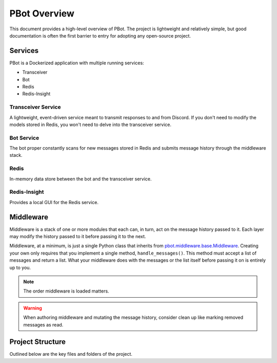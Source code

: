 
PBot Overview
#############

This document provides a high-level overview of PBot. The project is lightweight and relatively simple, but good documentation is often the first barrier to entry for adopting any open-source project.

========
Services
========

PBot is a Dockerized application with multiple running services:

- Transceiver
- Bot
- Redis
- Redis-Insight

.. image:: _static/overview/pbot-org.png
   :align: center

Transceiver Service
-------------------
A lightweight, event-driven service meant to transmit responses to and from Discord. If you don't need to modify the models stored in Redis, you won't need to delve into the transceiver service.

Bot Service
-----------
The bot proper constantly scans for new messages stored in Redis and submits message history through the middleware stack.

Redis
-----
In-memory data store between the bot and the transceiver service.

Redis-Insight
--------------
Provides a local GUI for the Redis service.

==================
Middleware
==================
Middleware is a stack of one or more modules that each can, in turn, act on the message history passed to it. Each layer may modify the history passed to it before passing it to the next.

Middleware, at a minimum, is just a single Python class that inherits from `pbot.middleware.base.Middleware <api-middleware-base.html>`_.
Creating your own only requires that you implement a single method, ``handle_messages()``.
This method must accept a list of messages and return a list.
What your middleware does with the messages or the list itself before passing it on is entirely up to you.

.. note::
   The order middleware is loaded matters.

.. warning::
   When authoring middleware and mutating the message history, consider clean up like marking removed messages as read.

=================
Project Structure
=================

Outlined below are the key files and folders of the project.

.. raw:: html
   :file: _static/overview/dir-structure.html
